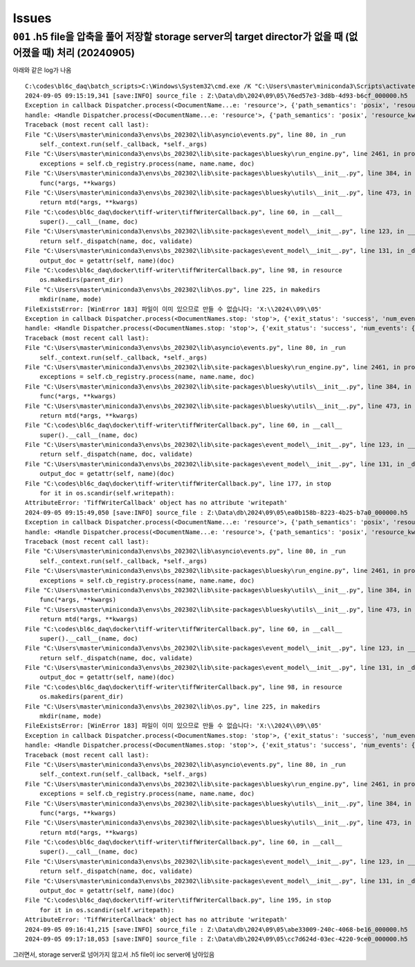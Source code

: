 Issues
======

``001`` .h5 file을 압축을 풀어 저장할 storage server의 target director가 없을 때 (없어졌을 때) 처리 (20240905)
--------------------------------------------------------------------------------------------------
아래와 같은 log가 나옴

::

    C:\codes\bl6c_daq\batch_scripts>C:\Windows\System32\cmd.exe /K "C:\Users\master\miniconda3\Scripts\activate.bat & conda activate bs_202302 & title tiffWriter & cd C:\codes\bl6c_daq\docker\tiff-writer & python tiffWriterCallback.py"
    2024-09-05 09:15:19,341 [save:INFO] source_file : Z:\Data\db\2024\09\05\76ed57e3-3d8b-4d93-b6cf_000000.h5
    Exception in callback Dispatcher.process(<DocumentName...e: 'resource'>, {'path_semantics': 'posix', 'resource_kwargs': {'frame_per_point': 1}, 'resource_path': '2024\\09\\05...cf_-000001.h5', 'root': 'Z:\\Data\\db', ...})
    handle: <Handle Dispatcher.process(<DocumentName...e: 'resource'>, {'path_semantics': 'posix', 'resource_kwargs': {'frame_per_point': 1}, 'resource_path': '2024\\09\\05...cf_-000001.h5', 'root': 'Z:\\Data\\db', ...})>
    Traceback (most recent call last):
    File "C:\Users\master\miniconda3\envs\bs_202302\lib\asyncio\events.py", line 80, in _run
        self._context.run(self._callback, *self._args)
    File "C:\Users\master\miniconda3\envs\bs_202302\lib\site-packages\bluesky\run_engine.py", line 2461, in process
        exceptions = self.cb_registry.process(name, name.name, doc)
    File "C:\Users\master\miniconda3\envs\bs_202302\lib\site-packages\bluesky\utils\__init__.py", line 384, in process
        func(*args, **kwargs)
    File "C:\Users\master\miniconda3\envs\bs_202302\lib\site-packages\bluesky\utils\__init__.py", line 473, in __call__
        return mtd(*args, **kwargs)
    File "C:\codes\bl6c_daq\docker\tiff-writer\tiffWriterCallback.py", line 60, in __call__
        super().__call__(name, doc)
    File "C:\Users\master\miniconda3\envs\bs_202302\lib\site-packages\event_model\__init__.py", line 123, in __call__
        return self._dispatch(name, doc, validate)
    File "C:\Users\master\miniconda3\envs\bs_202302\lib\site-packages\event_model\__init__.py", line 131, in _dispatch
        output_doc = getattr(self, name)(doc)
    File "C:\codes\bl6c_daq\docker\tiff-writer\tiffWriterCallback.py", line 98, in resource
        os.makedirs(parent_dir)
    File "C:\Users\master\miniconda3\envs\bs_202302\lib\os.py", line 225, in makedirs
        mkdir(name, mode)
    FileExistsError: [WinError 183] 파일이 이미 있으므로 만들 수 없습니다: 'X:\\2024\\09\\05'
    Exception in callback Dispatcher.process(<DocumentNames.stop: 'stop'>, {'exit_status': 'success', 'num_events': {'primary': 10}, 'reason': '', 'run_start': '41c042a4-505...-a30592b7362f', ...})
    handle: <Handle Dispatcher.process(<DocumentNames.stop: 'stop'>, {'exit_status': 'success', 'num_events': {'primary': 10}, 'reason': '', 'run_start': '41c042a4-505...-a30592b7362f', ...})>
    Traceback (most recent call last):
    File "C:\Users\master\miniconda3\envs\bs_202302\lib\asyncio\events.py", line 80, in _run
        self._context.run(self._callback, *self._args)
    File "C:\Users\master\miniconda3\envs\bs_202302\lib\site-packages\bluesky\run_engine.py", line 2461, in process
        exceptions = self.cb_registry.process(name, name.name, doc)
    File "C:\Users\master\miniconda3\envs\bs_202302\lib\site-packages\bluesky\utils\__init__.py", line 384, in process
        func(*args, **kwargs)
    File "C:\Users\master\miniconda3\envs\bs_202302\lib\site-packages\bluesky\utils\__init__.py", line 473, in __call__
        return mtd(*args, **kwargs)
    File "C:\codes\bl6c_daq\docker\tiff-writer\tiffWriterCallback.py", line 60, in __call__
        super().__call__(name, doc)
    File "C:\Users\master\miniconda3\envs\bs_202302\lib\site-packages\event_model\__init__.py", line 123, in __call__
        return self._dispatch(name, doc, validate)
    File "C:\Users\master\miniconda3\envs\bs_202302\lib\site-packages\event_model\__init__.py", line 131, in _dispatch
        output_doc = getattr(self, name)(doc)
    File "C:\codes\bl6c_daq\docker\tiff-writer\tiffWriterCallback.py", line 177, in stop
        for it in os.scandir(self.writepath):
    AttributeError: 'TiffWriterCallback' object has no attribute 'writepath'
    2024-09-05 09:15:49,050 [save:INFO] source_file : Z:\Data\db\2024\09\05\ea0b158b-8223-4b25-b7a0_000000.h5
    Exception in callback Dispatcher.process(<DocumentName...e: 'resource'>, {'path_semantics': 'posix', 'resource_kwargs': {'frame_per_point': 1}, 'resource_path': '2024\\09\\05...a0_-000001.h5', 'root': 'Z:\\Data\\db', ...})
    handle: <Handle Dispatcher.process(<DocumentName...e: 'resource'>, {'path_semantics': 'posix', 'resource_kwargs': {'frame_per_point': 1}, 'resource_path': '2024\\09\\05...a0_-000001.h5', 'root': 'Z:\\Data\\db', ...})>
    Traceback (most recent call last):
    File "C:\Users\master\miniconda3\envs\bs_202302\lib\asyncio\events.py", line 80, in _run
        self._context.run(self._callback, *self._args)
    File "C:\Users\master\miniconda3\envs\bs_202302\lib\site-packages\bluesky\run_engine.py", line 2461, in process
        exceptions = self.cb_registry.process(name, name.name, doc)
    File "C:\Users\master\miniconda3\envs\bs_202302\lib\site-packages\bluesky\utils\__init__.py", line 384, in process
        func(*args, **kwargs)
    File "C:\Users\master\miniconda3\envs\bs_202302\lib\site-packages\bluesky\utils\__init__.py", line 473, in __call__
        return mtd(*args, **kwargs)
    File "C:\codes\bl6c_daq\docker\tiff-writer\tiffWriterCallback.py", line 60, in __call__
        super().__call__(name, doc)
    File "C:\Users\master\miniconda3\envs\bs_202302\lib\site-packages\event_model\__init__.py", line 123, in __call__
        return self._dispatch(name, doc, validate)
    File "C:\Users\master\miniconda3\envs\bs_202302\lib\site-packages\event_model\__init__.py", line 131, in _dispatch
        output_doc = getattr(self, name)(doc)
    File "C:\codes\bl6c_daq\docker\tiff-writer\tiffWriterCallback.py", line 98, in resource
        os.makedirs(parent_dir)
    File "C:\Users\master\miniconda3\envs\bs_202302\lib\os.py", line 225, in makedirs
        mkdir(name, mode)
    FileExistsError: [WinError 183] 파일이 이미 있으므로 만들 수 없습니다: 'X:\\2024\\09\\05'
    Exception in callback Dispatcher.process(<DocumentNames.stop: 'stop'>, {'exit_status': 'success', 'num_events': {'primary': 10}, 'reason': '', 'run_start': 'b0a666e2-cd2...-65053e85091e', ...})
    handle: <Handle Dispatcher.process(<DocumentNames.stop: 'stop'>, {'exit_status': 'success', 'num_events': {'primary': 10}, 'reason': '', 'run_start': 'b0a666e2-cd2...-65053e85091e', ...})>
    Traceback (most recent call last):
    File "C:\Users\master\miniconda3\envs\bs_202302\lib\asyncio\events.py", line 80, in _run
        self._context.run(self._callback, *self._args)
    File "C:\Users\master\miniconda3\envs\bs_202302\lib\site-packages\bluesky\run_engine.py", line 2461, in process
        exceptions = self.cb_registry.process(name, name.name, doc)
    File "C:\Users\master\miniconda3\envs\bs_202302\lib\site-packages\bluesky\utils\__init__.py", line 384, in process
        func(*args, **kwargs)
    File "C:\Users\master\miniconda3\envs\bs_202302\lib\site-packages\bluesky\utils\__init__.py", line 473, in __call__
        return mtd(*args, **kwargs)
    File "C:\codes\bl6c_daq\docker\tiff-writer\tiffWriterCallback.py", line 60, in __call__
        super().__call__(name, doc)
    File "C:\Users\master\miniconda3\envs\bs_202302\lib\site-packages\event_model\__init__.py", line 123, in __call__
        return self._dispatch(name, doc, validate)
    File "C:\Users\master\miniconda3\envs\bs_202302\lib\site-packages\event_model\__init__.py", line 131, in _dispatch
        output_doc = getattr(self, name)(doc)
    File "C:\codes\bl6c_daq\docker\tiff-writer\tiffWriterCallback.py", line 195, in stop
        for it in os.scandir(self.writepath):
    AttributeError: 'TiffWriterCallback' object has no attribute 'writepath'
    2024-09-05 09:16:41,215 [save:INFO] source_file : Z:\Data\db\2024\09\05\abe33009-240c-4068-be16_000000.h5
    2024-09-05 09:17:18,053 [save:INFO] source_file : Z:\Data\db\2024\09\05\cc7d624d-03ec-4220-9ce0_000000.h5

그러면서, storage server로 넘어가지 않고서 .h5 file이 ioc server에 남아있음
